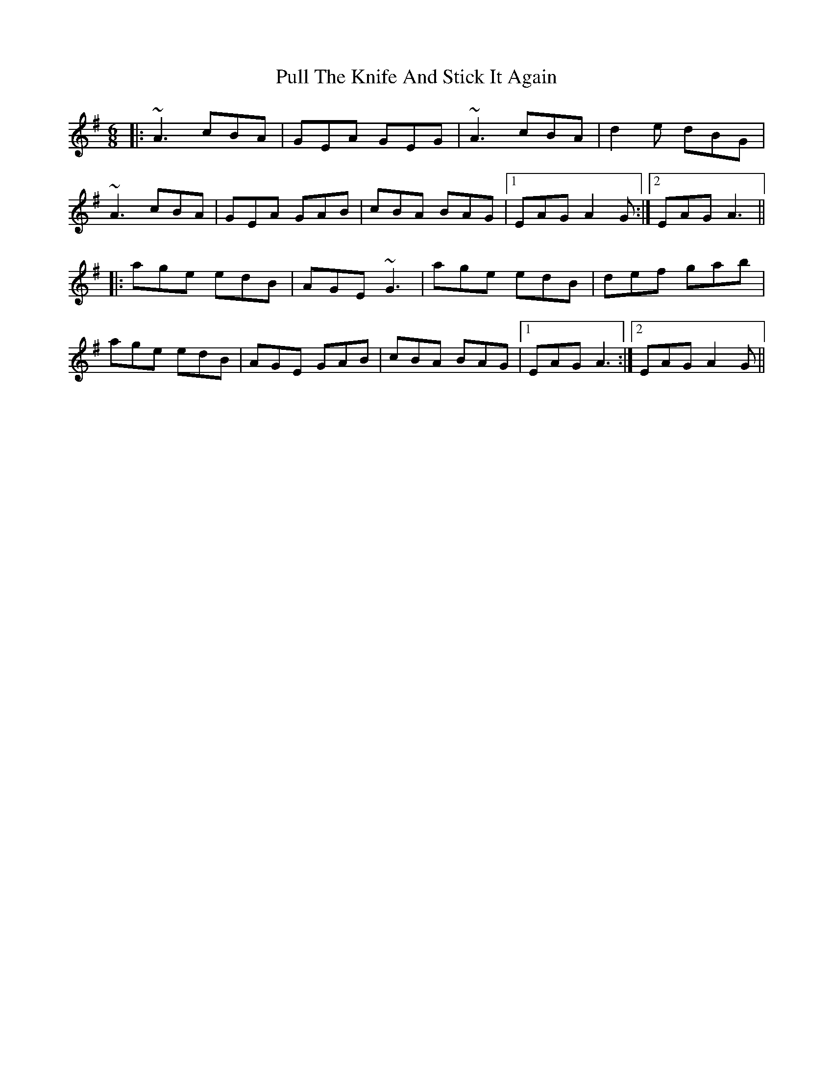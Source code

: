 X: 33242
T: Pull The Knife And Stick It Again
R: jig
M: 6/8
K: Adorian
|:~A3 cBA|GEA GEG|~A3 cBA|d2e dBG|
~A3 cBA|GEA GAB|cBA BAG|1 EAG A2G:|2 EAG A3||
|:age edB|AGE ~G3|age edB|def gab|
age edB|AGE GAB|cBA BAG|1 EAG A3:|2 EAG A2G||

